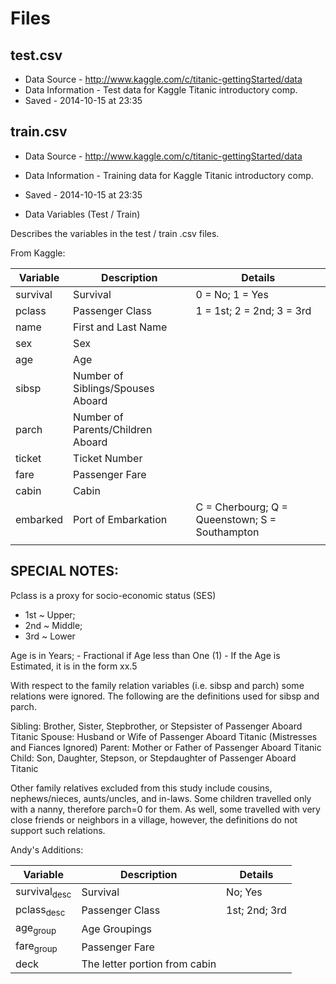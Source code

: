#+TITLE Data

* Files
** test.csv

-  Data Source - http://www.kaggle.com/c/titanic-gettingStarted/data
-  Data Information - Test data for Kaggle Titanic introductory comp.
-  Saved - 2014-10-15 at 23:35

** train.csv

-  Data Source - http://www.kaggle.com/c/titanic-gettingStarted/data
-  Data Information - Training data for Kaggle Titanic introductory
   comp.
-  Saved - 2014-10-15 at 23:35

-  Data Variables (Test / Train)

Describes the variables in the test / train .csv files.

From Kaggle:

| Variable | Description                       | Details                                        |
|----------+-----------------------------------+------------------------------------------------|
| survival | Survival                          | 0 = No; 1 = Yes                                |
| pclass   | Passenger Class                   | 1 = 1st; 2 = 2nd; 3 = 3rd                      |
| name     | First and Last Name               |                                                |
| sex      | Sex                               |                                                |
| age      | Age                               |                                                |
| sibsp    | Number of Siblings/Spouses Aboard |                                                |
| parch    | Number of Parents/Children Aboard |                                                |
| ticket   | Ticket Number                     |                                                |
| fare     | Passenger Fare                    |                                                |
| cabin    | Cabin                             |                                                |
| embarked | Port of Embarkation               | C = Cherbourg; Q = Queenstown; S = Southampton |
|          |                                   |                                                |

** SPECIAL NOTES:

Pclass is a proxy for socio-economic status (SES)

-  1st ~ Upper;
-  2nd ~ Middle;
-  3rd ~ Lower

Age is in Years; - Fractional if Age less than One (1) - If the Age is
Estimated, it is in the form xx.5

With respect to the family relation variables (i.e. sibsp and parch)
some relations were ignored. The following are the definitions used for
sibsp and parch.

Sibling: Brother, Sister, Stepbrother, or Stepsister of Passenger Aboard
Titanic Spouse: Husband or Wife of Passenger Aboard Titanic (Mistresses
and Fiances Ignored) Parent: Mother or Father of Passenger Aboard
Titanic Child: Son, Daughter, Stepson, or Stepdaughter of Passenger
Aboard Titanic

Other family relatives excluded from this study include cousins,
nephews/nieces, aunts/uncles, and in-laws. Some children travelled only
with a nanny, therefore parch=0 for them. As well, some travelled with
very close friends or neighbors in a village, however, the definitions
do not support such relations.

Andy's Additions:

| Variable      | Description                   | Details       |
|---------------+-------------------------------+---------------|
| survival_desc | Survival                      | No; Yes       |
| pclass_desc   | Passenger Class               | 1st; 2nd; 3rd |
| age_group     | Age Groupings                 |               |
| fare_group    | Passenger Fare                |               |
| deck          | The letter portion from cabin |               |

